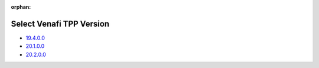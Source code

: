 :orphan:

Select Venafi TPP Version
=========================

* `19.4.0.0 <../19.4.0.0/index.html>`_
* `20.1.0.0 <../20.1.0.0/index.html>`_
* `20.2.0.0 <../20.2.0.0/index.html>`_
